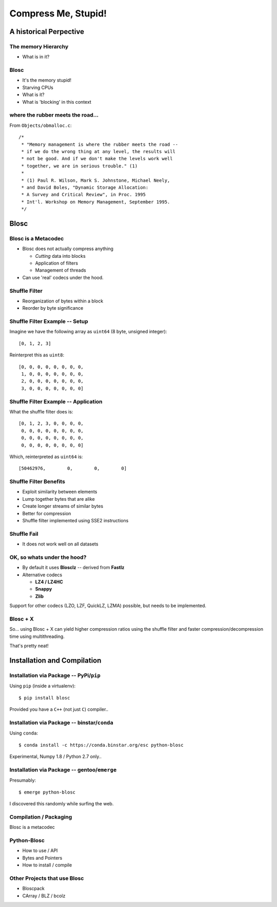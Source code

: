 ====================
Compress Me, Stupid!
====================

A historical Perpective
=======================


The memory Hierarchy
--------------------

* What is in it?

Blosc
-----

* It's the memory stupid!
* Starving CPUs
* What is it?
* What is 'blocking' in this context

where the rubber meets the road...
----------------------------------

From ``Objects/obmalloc.c``::

    /*
     * "Memory management is where the rubber meets the road --
     * if we do the wrong thing at any level, the results will
     * not be good. And if we don't make the levels work well
     * together, we are in serious trouble." (1)
     *
     * (1) Paul R. Wilson, Mark S. Johnstone, Michael Neely,
     * and David Boles, "Dynamic Storage Allocation:
     * A Survey and Critical Review", in Proc. 1995
     * Int'l. Workshop on Memory Management, September 1995.
     */

Blosc
=====

Blosc is a Metacodec
--------------------

* Blosc does not actually compress anything

  * *Cutting* data into blocks
  * Application of filters
  * Management of threads

* Can use 'real' codecs under the hood.

Shuffle Filter
--------------

* Reorganization of bytes within a block
* Reorder by byte significance

Shuffle Filter Example -- Setup
-------------------------------

Imagine we have the following array as ``uint64`` (8 byte, unsigned integer)::

    [0, 1, 2, 3]

Reinterpret this as ``uint8``::

    [0, 0, 0, 0, 0, 0, 0, 0,
     1, 0, 0, 0, 0, 0, 0, 0,
     2, 0, 0, 0, 0, 0, 0, 0,
     3, 0, 0, 0, 0, 0, 0, 0]

Shuffle Filter Example -- Application
-------------------------------------

What the shuffle filter does is::

    [0, 1, 2, 3, 0, 0, 0, 0,
     0, 0, 0, 0, 0, 0, 0, 0,
     0, 0, 0, 0, 0, 0, 0, 0,
     0, 0, 0, 0, 0, 0, 0, 0]

Which, reinterpreted as ``uint64`` is::

    [50462976,        0,        0,        0]

Shuffle Filter Benefits
-----------------------

* Exploit similarity between elements
* Lump together bytes that are alike
* Create longer streams of similar bytes
* Better for compression

* Shuffle filter implemented using SSE2 instructions

Shuffle Fail
------------

* It does not work well on all datasets


OK, so whats under the hood?
----------------------------

* By default it uses **Blosclz** -- derived from **Fastlz**

* Alternative codecs

  * **LZ4 / LZ4HC**
  * **Snappy**
  * **Zlib**

Support for other codecs (LZO, LZF, QuickLZ, LZMA) possible, but needs to be
implemented.

Blosc + X
---------

So... using Blosc + X can yield higher compression ratios using the shuffle
filter and faster compression/decompression time using multithreading.

That's pretty neat!

Installation and Compilation
============================

Installation via Package -- PyPi/``pip``
----------------------------------------

Using ``pip`` (inside a virtualenv)::

    $ pip install blosc

Provided you have a ``C++`` (not just ``C``) compiler..

Installation via Package -- binstar/``conda``
---------------------------------------------

Using ``conda``::

    $ conda install -c https://conda.binstar.org/esc python-blosc

Experimental, Numpy 1.8 / Python 2.7 only..


Installation via Package -- gentoo/``emerge``
---------------------------------------------

Presumably::

    $ emerge python-blosc

I discovered this randomly while surfing the web.

Compilation / Packaging
-----------------------

Blosc is a metacodec

.. image:: blosc-deps.pdf
   :scale: 20%

Python-Blosc
------------

* How to use / API

* Bytes and Pointers

* How to install / compile

Other Projects that use Blosc
-----------------------------

* Bloscpack
* CArray / BLZ / bcolz

